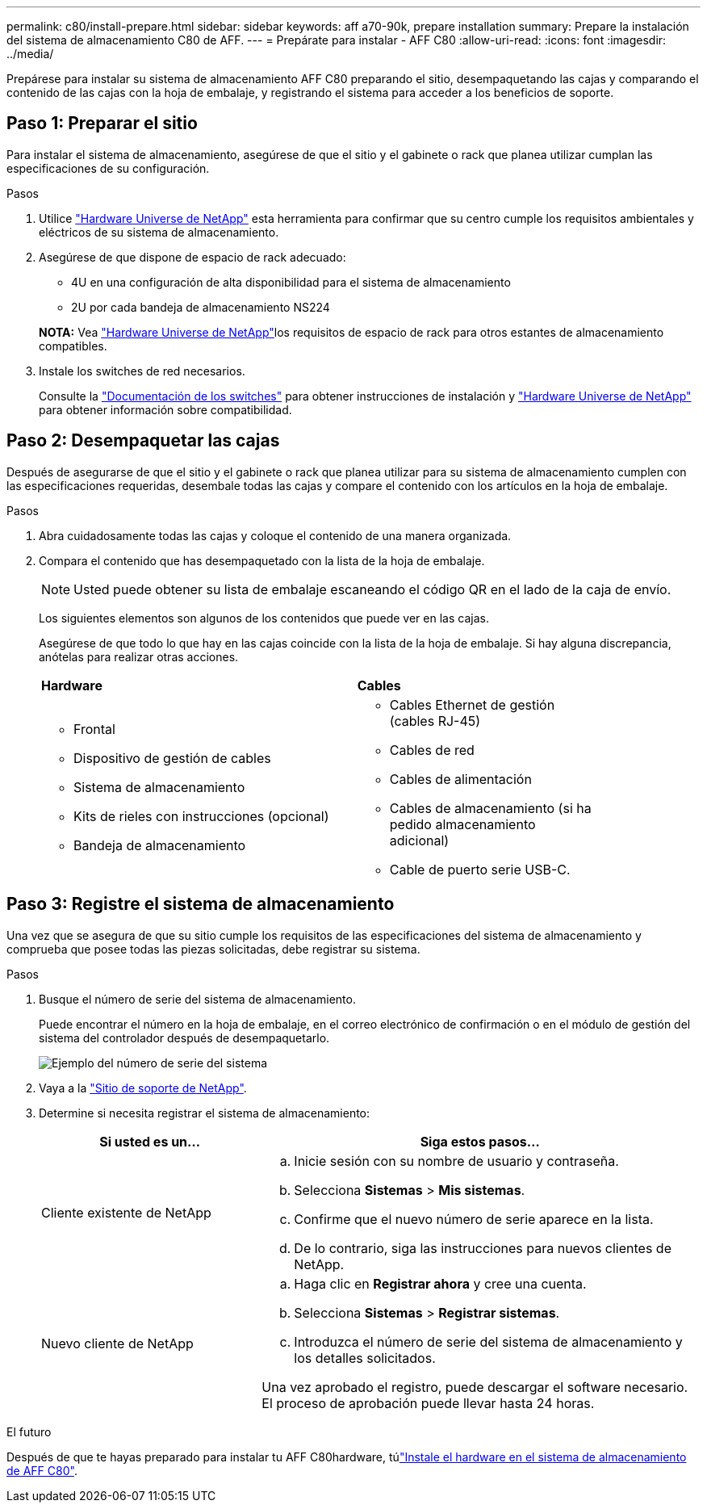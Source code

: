 ---
permalink: c80/install-prepare.html 
sidebar: sidebar 
keywords: aff a70-90k, prepare installation 
summary: Prepare la instalación del sistema de almacenamiento C80 de AFF. 
---
= Prepárate para instalar - AFF C80
:allow-uri-read: 
:icons: font
:imagesdir: ../media/


[role="lead"]
Prepárese para instalar su sistema de almacenamiento AFF C80 preparando el sitio, desempaquetando las cajas y comparando el contenido de las cajas con la hoja de embalaje, y registrando el sistema para acceder a los beneficios de soporte.



== Paso 1: Preparar el sitio

Para instalar el sistema de almacenamiento, asegúrese de que el sitio y el gabinete o rack que planea utilizar cumplan las especificaciones de su configuración.

.Pasos
. Utilice https://hwu.netapp.com["Hardware Universe de NetApp"^] esta herramienta para confirmar que su centro cumple los requisitos ambientales y eléctricos de su sistema de almacenamiento.
. Asegúrese de que dispone de espacio de rack adecuado:
+
** 4U en una configuración de alta disponibilidad para el sistema de almacenamiento
** 2U por cada bandeja de almacenamiento NS224


+
*NOTA:* Vea link:https://hwu.netapp.com["Hardware Universe de NetApp"^]los requisitos de espacio de rack para otros estantes de almacenamiento compatibles.

. Instale los switches de red necesarios.
+
Consulte la https://docs.netapp.com/us-en/ontap-systems-switches/index.html["Documentación de los switches"^] para obtener instrucciones de instalación y link:https://hwu.netapp.com["Hardware Universe de NetApp"^] para obtener información sobre compatibilidad.





== Paso 2: Desempaquetar las cajas

Después de asegurarse de que el sitio y el gabinete o rack que planea utilizar para su sistema de almacenamiento cumplen con las especificaciones requeridas, desembale todas las cajas y compare el contenido con los artículos en la hoja de embalaje.

.Pasos
. Abra cuidadosamente todas las cajas y coloque el contenido de una manera organizada.
. Compara el contenido que has desempaquetado con la lista de la hoja de embalaje.
+

NOTE: Usted puede obtener su lista de embalaje escaneando el código QR en el lado de la caja de envío.

+
Los siguientes elementos son algunos de los contenidos que puede ver en las cajas.

+
Asegúrese de que todo lo que hay en las cajas coincide con la lista de la hoja de embalaje. Si hay alguna discrepancia, anótelas para realizar otras acciones.

+
[cols="12,9,4"]
|===


| *Hardware* | *Cables* |  


 a| 
** Frontal
** Dispositivo de gestión de cables
** Sistema de almacenamiento
** Kits de rieles con instrucciones (opcional)
** Bandeja de almacenamiento

 a| 
** Cables Ethernet de gestión (cables RJ-45)
** Cables de red
** Cables de alimentación
** Cables de almacenamiento (si ha pedido almacenamiento adicional)
** Cable de puerto serie USB-C.

|  
|===




== Paso 3: Registre el sistema de almacenamiento

Una vez que se asegura de que su sitio cumple los requisitos de las especificaciones del sistema de almacenamiento y comprueba que posee todas las piezas solicitadas, debe registrar su sistema.

.Pasos
. Busque el número de serie del sistema de almacenamiento.
+
Puede encontrar el número en la hoja de embalaje, en el correo electrónico de confirmación o en el módulo de gestión del sistema del controlador después de desempaquetarlo.

+
image::../media/drw_ssn_label.svg[Ejemplo del número de serie del sistema]

. Vaya a la http://mysupport.netapp.com/["Sitio de soporte de NetApp"^].
. Determine si necesita registrar el sistema de almacenamiento:
+
[cols="1a,2a"]
|===
| Si usted es un... | Siga estos pasos... 


 a| 
Cliente existente de NetApp
 a| 
.. Inicie sesión con su nombre de usuario y contraseña.
.. Selecciona *Sistemas* > *Mis sistemas*.
.. Confirme que el nuevo número de serie aparece en la lista.
.. De lo contrario, siga las instrucciones para nuevos clientes de NetApp.




 a| 
Nuevo cliente de NetApp
 a| 
.. Haga clic en *Registrar ahora* y cree una cuenta.
.. Selecciona *Sistemas* > *Registrar sistemas*.
.. Introduzca el número de serie del sistema de almacenamiento y los detalles solicitados.


Una vez aprobado el registro, puede descargar el software necesario. El proceso de aprobación puede llevar hasta 24 horas.

|===


.El futuro
Después de que te hayas preparado para instalar tu AFF C80hardware, túlink:install-hardware.html["Instale el hardware en el sistema de almacenamiento de AFF C80"].
